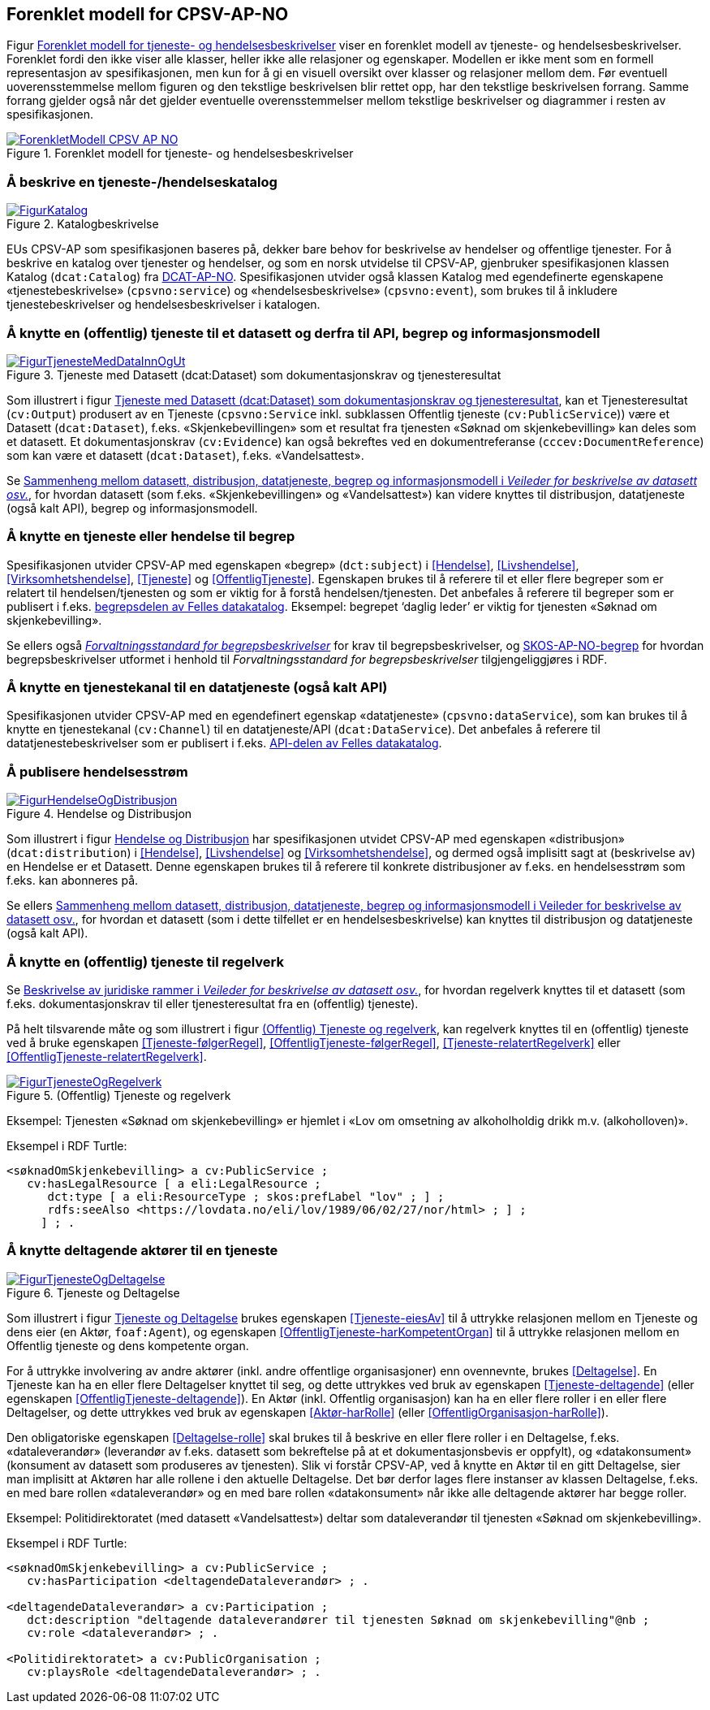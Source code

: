 == Forenklet modell for CPSV-AP-NO [[Forenklet_modell]]

Figur <<img-ForenkletModell>> viser en forenklet modell av tjeneste- og hendelsesbeskrivelser. Forenklet fordi den ikke viser alle klasser, heller ikke alle relasjoner og egenskaper. Modellen er ikke ment som en formell representasjon av spesifikasjonen, men kun for å gi en visuell oversikt over klasser og relasjoner mellom dem. Før eventuell uoverensstemmelse mellom figuren og den tekstlige beskrivelsen blir rettet opp, har den tekstlige beskrivelsen forrang. Samme forrang gjelder også når det gjelder eventuelle overensstemmelser mellom tekstlige beskrivelser og diagrammer i resten av spesifikasjonen.

[[img-ForenkletModell]]
.Forenklet modell for tjeneste- og hendelsesbeskrivelser
[link=images/ForenkletModell-CPSV-AP-NO.png]
image::images/ForenkletModell-CPSV-AP-NO.png[]


=== Å beskrive en tjeneste-/hendelseskatalog [[BeskriveEnKatalog]]

[[img-Katalogbeskrivelse]]
.Katalogbeskrivelse
[link=images/FigurKatalog.png]
image::images/FigurKatalog.png[]


EUs CPSV-AP som spesifikasjonen baseres på, dekker bare behov for beskrivelse av hendelser og offentlige tjenester. For å beskrive en katalog over tjenester og hendelser, og som en norsk utvidelse til CPSV-AP, gjenbruker spesifikasjonen klassen Katalog (`dcat:Catalog`) fra https://data.norge.no/specification/dcat-ap-no/[DCAT-AP-NO]. Spesifikasjonen utvider også klassen Katalog med egendefinerte egenskapene «tjenestebeskrivelse» (`cpsvno:service`) og «hendelsesbeskrivelse» (`cpsvno:event`), som brukes til å inkludere tjenestebeskrivelser og hendelsesbeskrivelser i katalogen.

=== Å knytte en (offentlig) tjeneste til et datasett og derfra til API, begrep og informasjonsmodell [[KnytteTilDatasett]]

[[img-TjenesteOgData]]
.Tjeneste med Datasett (dcat:Dataset) som dokumentasjonskrav og tjenesteresultat
[link=images/FigurTjenesteMedDataInnOgUt.png]
image::images/FigurTjenesteMedDataInnOgUt.png[]


Som illustrert i figur <<img-TjenesteOgData>>, kan et Tjenesteresultat (`cv:Output`) produsert av en Tjeneste (`cpsvno:Service` inkl. subklassen Offentlig tjeneste (`cv:PublicService`)) være et Datasett (`dcat:Dataset`), f.eks.  «Skjenkebevillingen» som et resultat fra tjenesten «Søknad om skjenkebevilling» kan deles som et datasett. Et dokumentasjonskrav (`cv:Evidence`) kan også bekreftes ved en dokumentreferanse (`cccev:DocumentReference`) som kan være et datasett (`dcat:Dataset`), f.eks. «Vandelsattest».

Se https://data.norge.no/guide/veileder-beskrivelse-av-datasett/#sammenheng[Sammenheng mellom datasett, distribusjon, datatjeneste, begrep og informasjonsmodell i _Veileder for beskrivelse av datasett osv._], for hvordan datasett (som f.eks. «Skjenkebevillingen» og «Vandelsattest») kan videre knyttes til distribusjon, datatjeneste (også kalt API), begrep og informasjonsmodell.

=== Å knytte en tjeneste eller hendelse til begrep [[KnytteTilBegrep]]

Spesifikasjonen utvider CPSV-AP med egenskapen «begrep» (`dct:subject`) i <<Hendelse>>, <<Livshendelse>>, <<Virksomhetshendelse>>, <<Tjeneste>> og <<OffentligTjeneste>>. Egenskapen brukes til å referere til et eller flere begreper som er relatert til hendelsen/tjenesten og som er viktig for å forstå hendelsen/tjenesten. Det anbefales å referere til begreper som er publisert i f.eks. https://data.norge.no/concepts[begrepsdelen av Felles datakatalog]. Eksempel: begrepet ‘daglig leder’ er viktig for tjenesten «Søknad om skjenkebevilling».

Se ellers også https://data.norge.no/specification/forvaltningsstandard-begrepsbeskrivelser/[_Forvaltningsstandard for begrepsbeskrivelser_] for krav til begrepsbeskrivelser, og https://data.norge.no/specification/skos-ap-no-begrep/[SKOS-AP-NO-begrep] for hvordan begrepsbeskrivelser utformet i henhold til _Forvaltningsstandard for begrepsbeskrivelser_ tilgjengeliggjøres i RDF.

=== Å knytte en tjenestekanal til en datatjeneste (også kalt API) [[KnytteTilDatatjeneste]]

Spesifikasjonen utvider CPSV-AP med en egendefinert egenskap «datatjeneste» (`cpsvno:dataService`), som kan brukes til å knytte en tjenestekanal (`cv:Channel`) til en datatjeneste/API (`dcat:DataService`). Det anbefales å referere til datatjenestebeskrivelser som er publisert i f.eks. https://data.norge.no/dataservices[API-delen av Felles datakatalog].


=== Å publisere hendelsesstrøm [[Hendelsesstrøm]]

[[img-HendelseOgDistribusjon]]
.Hendelse og Distribusjon
[link=images/FigurHendelseOgDistribusjon.png]
image::images/FigurHendelseOgDistribusjon.png[]

Som illustrert i figur <<img-HendelseOgDistribusjon>> har spesifikasjonen utvidet CPSV-AP med egenskapen «distribusjon» (`dcat:distribution`) i <<Hendelse>>, <<Livshendelse>> og <<Virksomhetshendelse>>, og dermed også implisitt sagt at (beskrivelse av) en Hendelse er et Datasett. Denne egenskapen brukes til å referere til konkrete distribusjoner av f.eks. en hendelsesstrøm som f.eks. kan abonneres på.

Se ellers https://data.norge.no/guide/veileder-beskrivelse-av-datasett/#sammenheng[Sammenheng mellom datasett, distribusjon, datatjeneste, begrep og informasjonsmodell i Veileder for beskrivelse av datasett osv.], for hvordan et datasett (som i dette tilfellet er en hendelsesbeskrivelse) kan knyttes til distribusjon og datatjeneste (også kalt API).

=== Å knytte en (offentlig) tjeneste til regelverk [[KnytteTilRegelverk]]

Se https://data.norge.no/guide/veileder-beskrivelse-av-datasett/#beskrivelse-av-juss[Beskrivelse av juridiske rammer i _Veileder for beskrivelse av datasett osv._], for hvordan regelverk knyttes til et datasett (som f.eks. dokumentasjonskrav til eller tjenesteresultat fra en (offentlig) tjeneste).

På helt tilsvarende måte og som illustrert i figur <<img-TjenesteOgRegelverk>>, kan regelverk knyttes til en (offentlig) tjeneste ved å bruke egenskapen <<Tjeneste-følgerRegel>>, <<OffentligTjeneste-følgerRegel>>, <<Tjeneste-relatertRegelverk>> eller <<OffentligTjeneste-relatertRegelverk>>.


[[img-TjenesteOgRegelverk]]
.(Offentlig) Tjeneste og regelverk
[link=images/FigurTjenesteOgRegelverk.png]
image::images/FigurTjenesteOgRegelverk.png[]

Eksempel: Tjenesten «Søknad om skjenkebevilling» er hjemlet i «Lov om omsetning av alkoholholdig drikk m.v. (alkoholloven)».

Eksempel i RDF Turtle:
-----
<søknadOmSkjenkebevilling> a cv:PublicService ;
   cv:hasLegalResource [ a eli:LegalResource ;
      dct:type [ a eli:ResourceType ; skos:prefLabel "lov" ; ] ;
      rdfs:seeAlso <https://lovdata.no/eli/lov/1989/06/02/27/nor/html> ; ] ;
     ] ; .
-----


=== Å knytte deltagende aktører til en tjeneste [[KnytteDeltagendeAktørerTilEnTjeneste]]

[[img-FigurTjenesteOgDeltagelse]]
.Tjeneste og Deltagelse
[link=images/FigurTjenesteOgDeltagelse.png]
image::images/FigurTjenesteOgDeltagelse.png[]

Som illustrert i figur <<img-FigurTjenesteOgDeltagelse>> brukes egenskapen <<Tjeneste-eiesAv>> til å uttrykke relasjonen mellom en Tjeneste og dens eier (en Aktør, `foaf:Agent`), og egenskapen <<OffentligTjeneste-harKompetentOrgan>> til å uttrykke relasjonen mellom en Offentlig tjeneste og dens kompetente organ.

For å uttrykke involvering av andre aktører (inkl. andre offentlige organisasjoner) enn ovennevnte, brukes <<Deltagelse>>. En Tjeneste kan ha en eller flere Deltagelser knyttet til seg, og dette uttrykkes ved bruk av egenskapen <<Tjeneste-deltagende>> (eller egenskapen <<OffentligTjeneste-deltagende>>). En Aktør (inkl. Offentlig organisasjon) kan ha en eller flere roller i en eller flere Deltagelser, og dette uttrykkes ved bruk av egenskapen <<Aktør-harRolle>> (eller <<OffentligOrganisasjon-harRolle>>).

Den obligatoriske egenskapen <<Deltagelse-rolle>> skal brukes til å beskrive en eller flere roller i en Deltagelse, f.eks. «dataleverandør» (leverandør av f.eks. datasett som bekreftelse på at et dokumentasjonsbevis er oppfylt), og «datakonsument» (konsument av datasett som produseres av tjenesten). Slik vi forstår CPSV-AP, ved å knytte en Aktør til en gitt Deltagelse, sier man implisitt at Aktøren har alle rollene i den aktuelle Deltagelse. Det bør derfor lages flere instanser av klassen Deltagelse, f.eks. en med bare rollen «dataleverandør» og en med bare rollen «datakonsument» når ikke alle deltagende aktører har begge roller.

Eksempel: Politidirektoratet (med datasett «Vandelsattest») deltar som dataleverandør til tjenesten «Søknad om skjenkebevilling».

Eksempel i RDF Turtle:
----
<søknadOmSkjenkebevilling> a cv:PublicService ;
   cv:hasParticipation <deltagendeDataleverandør> ; .

<deltagendeDataleverandør> a cv:Participation ;
   dct:description "deltagende dataleverandører til tjenesten Søknad om skjenkebevilling"@nb ; 
   cv:role <dataleverandør> ; .

<Politidirektoratet> a cv:PublicOrganisation ;
   cv:playsRole <deltagendeDataleverandør> ; .
----
